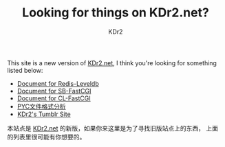 # -*- mode: org; mode: auto-fill; -*-
#+TITLE: Looking for things on KDr2.net?
#+AUTHOR: KDr2

#+BEGIN: inc-file :file "common.inc.org"
#+END:
#+CALL: dynamic-header() :results raw

#+BEGIN: inc-file :file "gad.inc.org"
#+END

This site is a new version of _KDr2.net_, I think you're looking for
something listed below:

 - [[file:../project/redis-leveldb.org][Document for Redis-Leveldb]]
 - [[file:../project/sb-fastcgi.org][Document for SB-FastCGI]]
 - [[file:../project/cl-fastcgi.org][Document for CL-FastCGI]]
 - [[file:../tech/python/pyc-format.org][PYC文件格式分析]]
 - [[http://n.kdr2.net][KDr2's Tumblr Site]]

本站点是 _KDr2.net_ 的新版，如果你来这里是为了寻找旧版站点上的东西，
上面的列表里很可能有你想要的。

#+BEGIN: inc-file :file "gad.inc.org"
#+END

